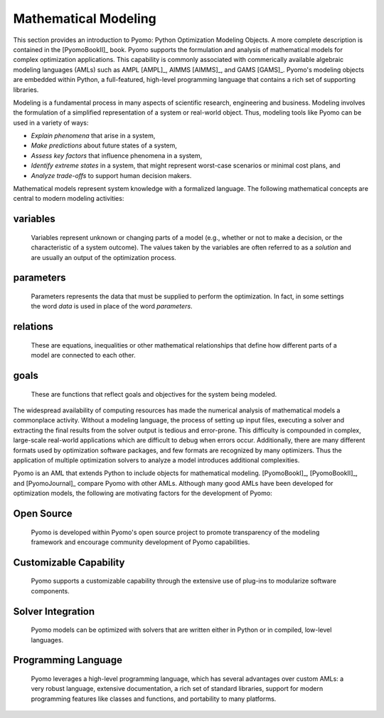 Mathematical Modeling
---------------------

This section provides an introduction to Pyomo: Python Optimization
Modeling Objects.  A more complete description is contained in the
[PyomoBookII]_ book. Pyomo supports the formulation and analysis of
mathematical models for complex optimization applications.  This
capability is commonly associated with commerically available algebraic
modeling languages (AMLs) such as AMPL [AMPL]_, AIMMS [AIMMS]_, and GAMS
[GAMS]_.  Pyomo's modeling objects are embedded within Python, a
full-featured, high-level programming language that contains a rich set
of supporting libraries.

Modeling is a fundamental process in many aspects of scientific
research, engineering and business.  Modeling involves the formulation
of a simplified representation of a system or real-world object.  Thus,
modeling tools like Pyomo can be used in a variety of ways:

- *Explain phenomena* that arise in a system,

- *Make predictions* about future states of a system,

- *Assess key factors* that influence phenomena in a system,

- *Identify extreme states* in a system, that might represent worst-case
  scenarios or minimal cost plans, and

- *Analyze trade-offs* to support human decision makers.

Mathematical models represent system knowledge with a formalized
language.  The following mathematical concepts are central to modern
modeling activities:

variables
*********
    
    Variables represent unknown or changing parts of a model (e.g.,
    whether or not to make a decision, or the characteristic of a system
    outcome). The values taken by the variables are often referred to as
    a *solution* and are usually an output of the optimization process.

parameters
**********
    
    Parameters represents the data that must be supplied to perform the
    optimization. In fact, in some settings the word *data* is used in
    place of the word *parameters*.

relations
*********
    
    These are equations, inequalities or other mathematical
    relationships that define how different parts of a model are
    connected to each other.

goals
*****
    
    These are functions that reflect goals and objectives for the system
    being modeled.

The widespread availability of computing resources has made the
numerical analysis of mathematical models a commonplace activity.
Without a modeling language, the process of setting up input files,
executing a solver and extracting the final results from the solver
output is tedious and error-prone.  This difficulty is compounded in
complex, large-scale real-world applications which are difficult to
debug when errors occur.  Additionally, there are many different formats
used by optimization software packages, and few formats are recognized
by many optimizers.  Thus the application of multiple optimization
solvers to analyze a model introduces additional complexities.

Pyomo is an AML that extends Python to include objects for mathematical
modeling. [PyomoBookI]_, [PyomoBookII]_, and [PyomoJournal]_ compare
Pyomo with other AMLs.  Although many good AMLs have been developed for
optimization models, the following are motivating factors for the
development of Pyomo:

Open Source
***********

    Pyomo is developed within Pyomo's open source project to promote
    transparency of the modeling framework and encourage community
    development of Pyomo capabilities.

Customizable Capability
***********************
 
    Pyomo supports a customizable capability through the extensive use
    of plug-ins to modularize software components.

Solver Integration
******************
  
    Pyomo models can be optimized with solvers that are written either
    in Python or in compiled, low-level languages.

Programming Language
********************
  
    Pyomo leverages a high-level programming language, which has several
    advantages over custom AMLs: a very robust language, extensive
    documentation, a rich set of standard libraries, support for modern
    programming features like classes and functions, and portability to
    many platforms.
